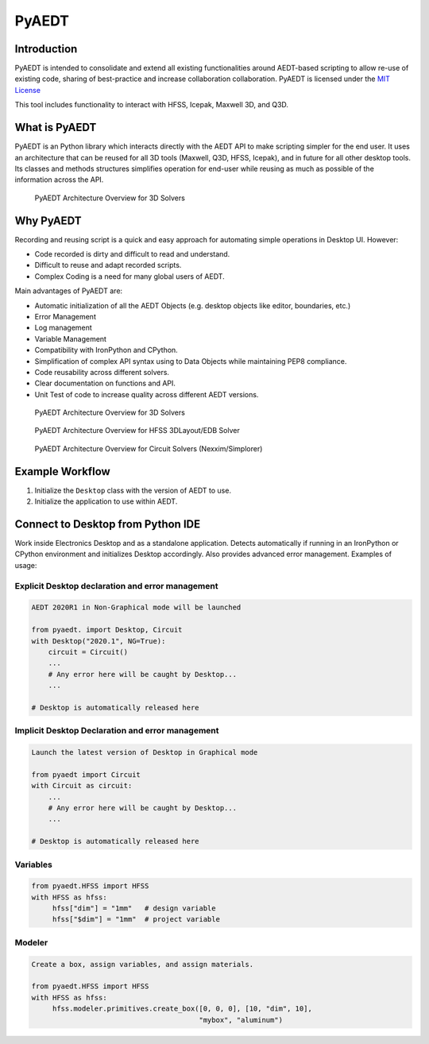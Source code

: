 PyAEDT
======

Introduction
------------
PyAEDT is intended to consolidate and extend all existing
functionalities around AEDT-based scripting to allow re-use of
existing code, sharing of best-practice and increase collaboration
collaboration.  PyAEDT is licensed under the `MIT License
<https://github.com/pyansys/PyAEDT/blob/main/LICENSE>`_

This tool includes functionality to interact with HFSS, Icepak,
Maxwell 3D, and Q3D.


What is PyAEDT
--------------
PyAEDT is an Python library which interacts directly with the AEDT API
to make scripting simpler for the end user.  It uses an architecture
that can be reused for all 3D tools (Maxwell, Q3D, HFSS, Icepak), and
in future for all other desktop tools. Its classes and methods
structures simplifies operation for end-user while reusing as much as
possible of the information across the API.

.. figure:: https://github.com/pyansys/PyAEDT/raw/main/doc/source/Resources/Items.png
    :width: 600pt

    PyAEDT Architecture Overview for 3D Solvers


Why PyAEDT
----------
Recording and reusing script is a quick and easy approach for
automating simple operations in Desktop UI. However:

- Code recorded is dirty and difficult to read and understand.
- Difficult to reuse and adapt recorded scripts.
- Complex Coding is a need for many global users of AEDT.

Main advantages of PyAEDT are:

- Automatic initialization of all the AEDT Objects (e.g. desktop
  objects like editor, boundaries, etc.)
- Error Management
- Log management
- Variable Management
- Compatibility with IronPython and CPython.
- Simplification of complex API syntax using to Data Objects while
  maintaining PEP8 compliance.
- Code reusability across different solvers.
- Clear documentation on functions and API.
- Unit Test of code to increase quality across different AEDT versions.


.. figure:: https://github.com/pyansys/PyAEDT/raw/main/doc/source/Resources/BlankDiagram3DModeler.png
    :width: 600pt

    PyAEDT Architecture Overview for 3D Solvers

.. figure:: https://github.com/pyansys/PyAEDT/raw/main/doc/source/Resources/BlankDiagram3DLayout.png
    :width: 600pt

    PyAEDT Architecture Overview for HFSS 3DLayout/EDB Solver


.. figure:: https://github.com/pyansys/PyAEDT/raw/main/doc/source/Resources/BlankDiagramCircuit.png
    :width: 600pt

    PyAEDT Architecture Overview for Circuit Solvers (Nexxim/Simplorer)


Example Workflow
----------------
1. Initialize the ``Desktop`` class with the version of AEDT to use.
2. Initialize the application to use within AEDT.


Connect to Desktop from Python IDE
----------------------------------
Work inside Electronics Desktop and as a standalone application.
Detects automatically if running in an IronPython or CPython
environment and initializes Desktop accordingly.  Also provides
advanced error management.  Examples of usage:

Explicit Desktop declaration and error management
~~~~~~~~~~~~~~~~~~~~~~~~~~~~~~~~~~~~~~~~~~~~~~~~~

.. code:: python

    AEDT 2020R1 in Non-Graphical mode will be launched

    from pyaedt. import Desktop, Circuit
    with Desktop("2020.1", NG=True):
        circuit = Circuit()
        ...
        # Any error here will be caught by Desktop...
        ...

    # Desktop is automatically released here


Implicit Desktop Declaration and error management
~~~~~~~~~~~~~~~~~~~~~~~~~~~~~~~~~~~~~~~~~~~~~~~~~

.. code:: python

    Launch the latest version of Desktop in Graphical mode

    from pyaedt import Circuit    
    with Circuit as circuit:
        ...
        # Any error here will be caught by Desktop...
        ...

    # Desktop is automatically released here


Variables
~~~~~~~~~

.. code:: python

    from pyaedt.HFSS import HFSS
    with HFSS as hfss:
         hfss["dim"] = "1mm"   # design variable
         hfss["$dim"] = "1mm"  # project variable


Modeler
~~~~~~~

.. code:: python

    Create a box, assign variables, and assign materials.

    from pyaedt.HFSS import HFSS
    with HFSS as hfss:
         hfss.modeler.primitives.create_box([0, 0, 0], [10, "dim", 10],
                                            "mybox", "aluminum")
